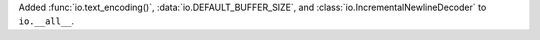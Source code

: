 Added :func:`io.text_encoding()`, :data:`io.DEFAULT_BUFFER_SIZE`, and :class:`io.IncrementalNewlineDecoder` to ``io.__all__``.
